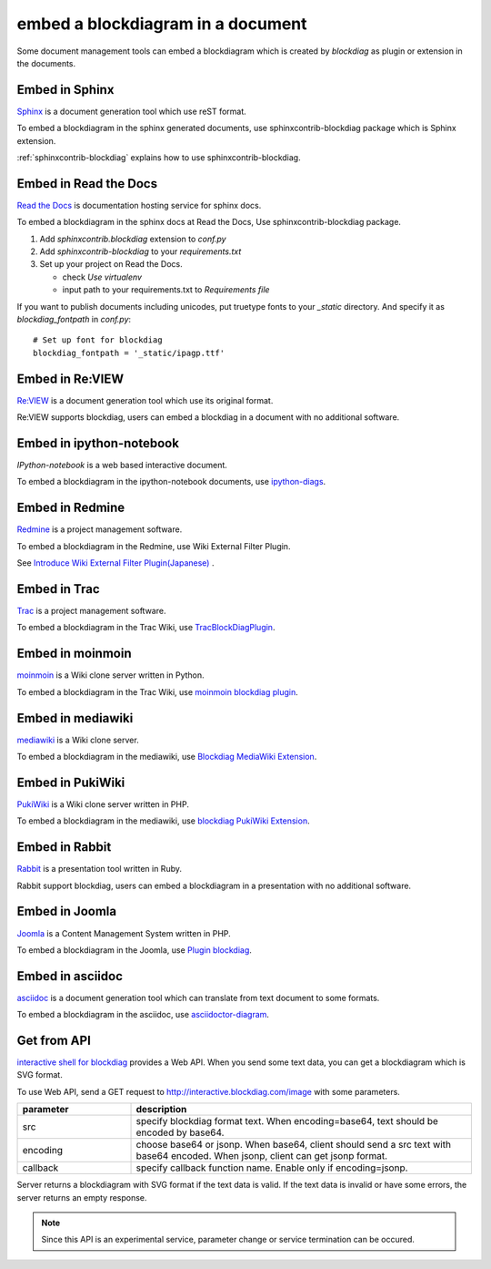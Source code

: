 ==================================
embed a blockdiagram in a document
==================================

Some document management tools can embed a blockdiagram which is
created by `blockdiag` as plugin or extension in the documents.

Embed in Sphinx
================

`Sphinx`_ is a document generation tool which use reST format.

To embed a blockdiagram in the sphinx generated documents, use
sphinxcontrib-blockdiag package which is Sphinx extension.

:ref:`sphinxcontrib-blockdiag` explains how to use sphinxcontrib-blockdiag.

.. _Sphinx: http://sphinx.pocoo.org/


Embed in Read the Docs
=======================

`Read the Docs`_ is documentation hosting service for sphinx docs.

To embed a blockdiagram in the sphinx docs at Read the Docs,
Use sphinxcontrib-blockdiag package.

1. Add `sphinxcontrib.blockdiag` extension to `conf.py`
2. Add `sphinxcontrib-blockdiag` to your `requirements.txt`
3. Set up your project on Read the Docs.

   * check `Use virtualenv`
   * input path to your requirements.txt to `Requirements file`


If you want to publish documents including unicodes,
put truetype fonts to your `_static` directory.
And specify it as `blockdiag_fontpath` in `conf.py`::

   # Set up font for blockdiag
   blockdiag_fontpath = '_static/ipagp.ttf'

.. _Read the Docs: https://readthedocs.org/

Embed in Re:VIEW
=================


`Re:VIEW`_ is a document generation tool which use its original format.

Re:VIEW supports blockdiag, users can embed a blockdiag in a
document with no additional software.


.. _Re:VIEW: https://github.com/kmuto/review


Embed in ipython-notebook
==========================

`IPython-notebook` is a web based interactive document.

To embed a blockdiagram in the ipython-notebook documents,
use `ipython-diags`_.

.. _IPython-notebook: http://ipython.org/notebook.html
.. _ipython-diags: https://bitbucket.org/vladf/ipython-diags


Embed in Redmine
=================

`Redmine`_ is a project management software.

To embed a blockdiagram in the Redmine, use Wiki External Filter
Plugin.

See `Introduce Wiki External Filter Plugin(Japanese)`_ .

.. _Redmine: http://www.redmine.org/
.. _Introduce Wiki External Filter Plugin(Japanese): http://d.hatena.ne.jp/miau/20110309/1299674086


Embed in Trac
==============

`Trac`_ is a project management software.

To embed a blockdiagram in the Trac Wiki, use `TracBlockDiagPlugin`_.

.. _Trac: http://trac.edgewall.org/
.. _TracBlockDiagPlugin: http://trac-hacks.org/wiki/TracBlockDiagPlugin


Embed in moinmoin
==================

`moinmoin`_ is a Wiki clone server written in Python.

To embed a blockdiagram in the Trac Wiki, use `moinmoin blockdiag plugin`_.

.. _moinmoin: http://moinmo.in/
.. _moinmoin blockdiag plugin: http://d.hatena.ne.jp/podhmo/20110409/1302342454


Embed in mediawiki
===================
`mediawiki`_ is a Wiki clone server.

To embed a blockdiagram in the mediawiki, use `Blockdiag MediaWiki Extension`_.

.. _mediawiki: http://www.mediawiki.org/wiki/MediaWiki
.. _Blockdiag MediaWiki Extension: https://github.com/kjmkznr/blockdiag-mediawiki-extension


Embed in PukiWiki
==================

`PukiWiki`_ is a Wiki clone server written in PHP.

To embed a blockdiagram in the mediawiki, use `blockdiag PukiWiki Extension`_.

.. _PukiWiki: http://pukiwiki.sourceforge.jp/?PukiWiki
.. _blockdiag PukiWiki Extension: http://d.hatena.ne.jp/hekyou/20110717/p1


Embed in Rabbit
================

`Rabbit`_ is a presentation tool written in Ruby.

Rabbit support blockdiag, users can embed a blockdiagram in a
presentation with no additional software.

.. _Rabbit: http://rabbit-shocker.org/


Embed in Joomla
================

`Joomla`_ is a Content Management System written in PHP.

To embed a blockdiagram in the Joomla, use `Plugin blockdiag`_.

.. _Joomla: http://www.joomla.org/
.. _Plugin blockdiag: http://extensions.joomla.fr/extensions/liste-des-derniers-fichiers/1790-accueil/4630-plugin-blockdiag

Embed in asciidoc
==================

`asciidoc`_ is a document generation tool which can translate from
text document to some formats.

To embed a blockdiagram in the asciidoc, use `asciidoctor-diagram`_.

.. _asciidoc: http://www.methods.co.nz/asciidoc/
.. _asciidoctor-diagram: https://github.com/asciidoctor/asciidoctor-diagram


Get from API
=============

`interactive shell for blockdiag <http://interactive.blockdiag.com>`_ provides a Web API. When you
send some text data, you can get a blockdiagram which is SVG format.

To use Web API, send a GET request to
http://interactive.blockdiag.com/image with some parameters.

.. list-table::
   :widths: 10 30
   :header-rows: 1

   * - parameter
     - description
   * - src
     - specify blockdiag format text. When encoding=base64, text
       should be encoded by base64.
   * - encoding
     - choose base64 or jsonp.  When base64, client should send a src
       text with base64 encoded. When jsonp, client can get jsonp format.
   * - callback
     - specify callback function name. Enable only if encoding=jsonp.

Server returns a blockdiagram with SVG format if the text data is
valid. If the text data is invalid or have some errors, the server
returns an empty response.

.. note::

   Since this API is an experimental service, parameter change or
   service termination can be occured.
